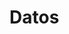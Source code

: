 * Datos
  :PROPERTIES:
  :last_name: Ceballos
  :name:     Mariano
  :country_es: Argentina
  :country_en: Argentina
  :website:  [[http://marianoceballos.com/]]
  :END:
